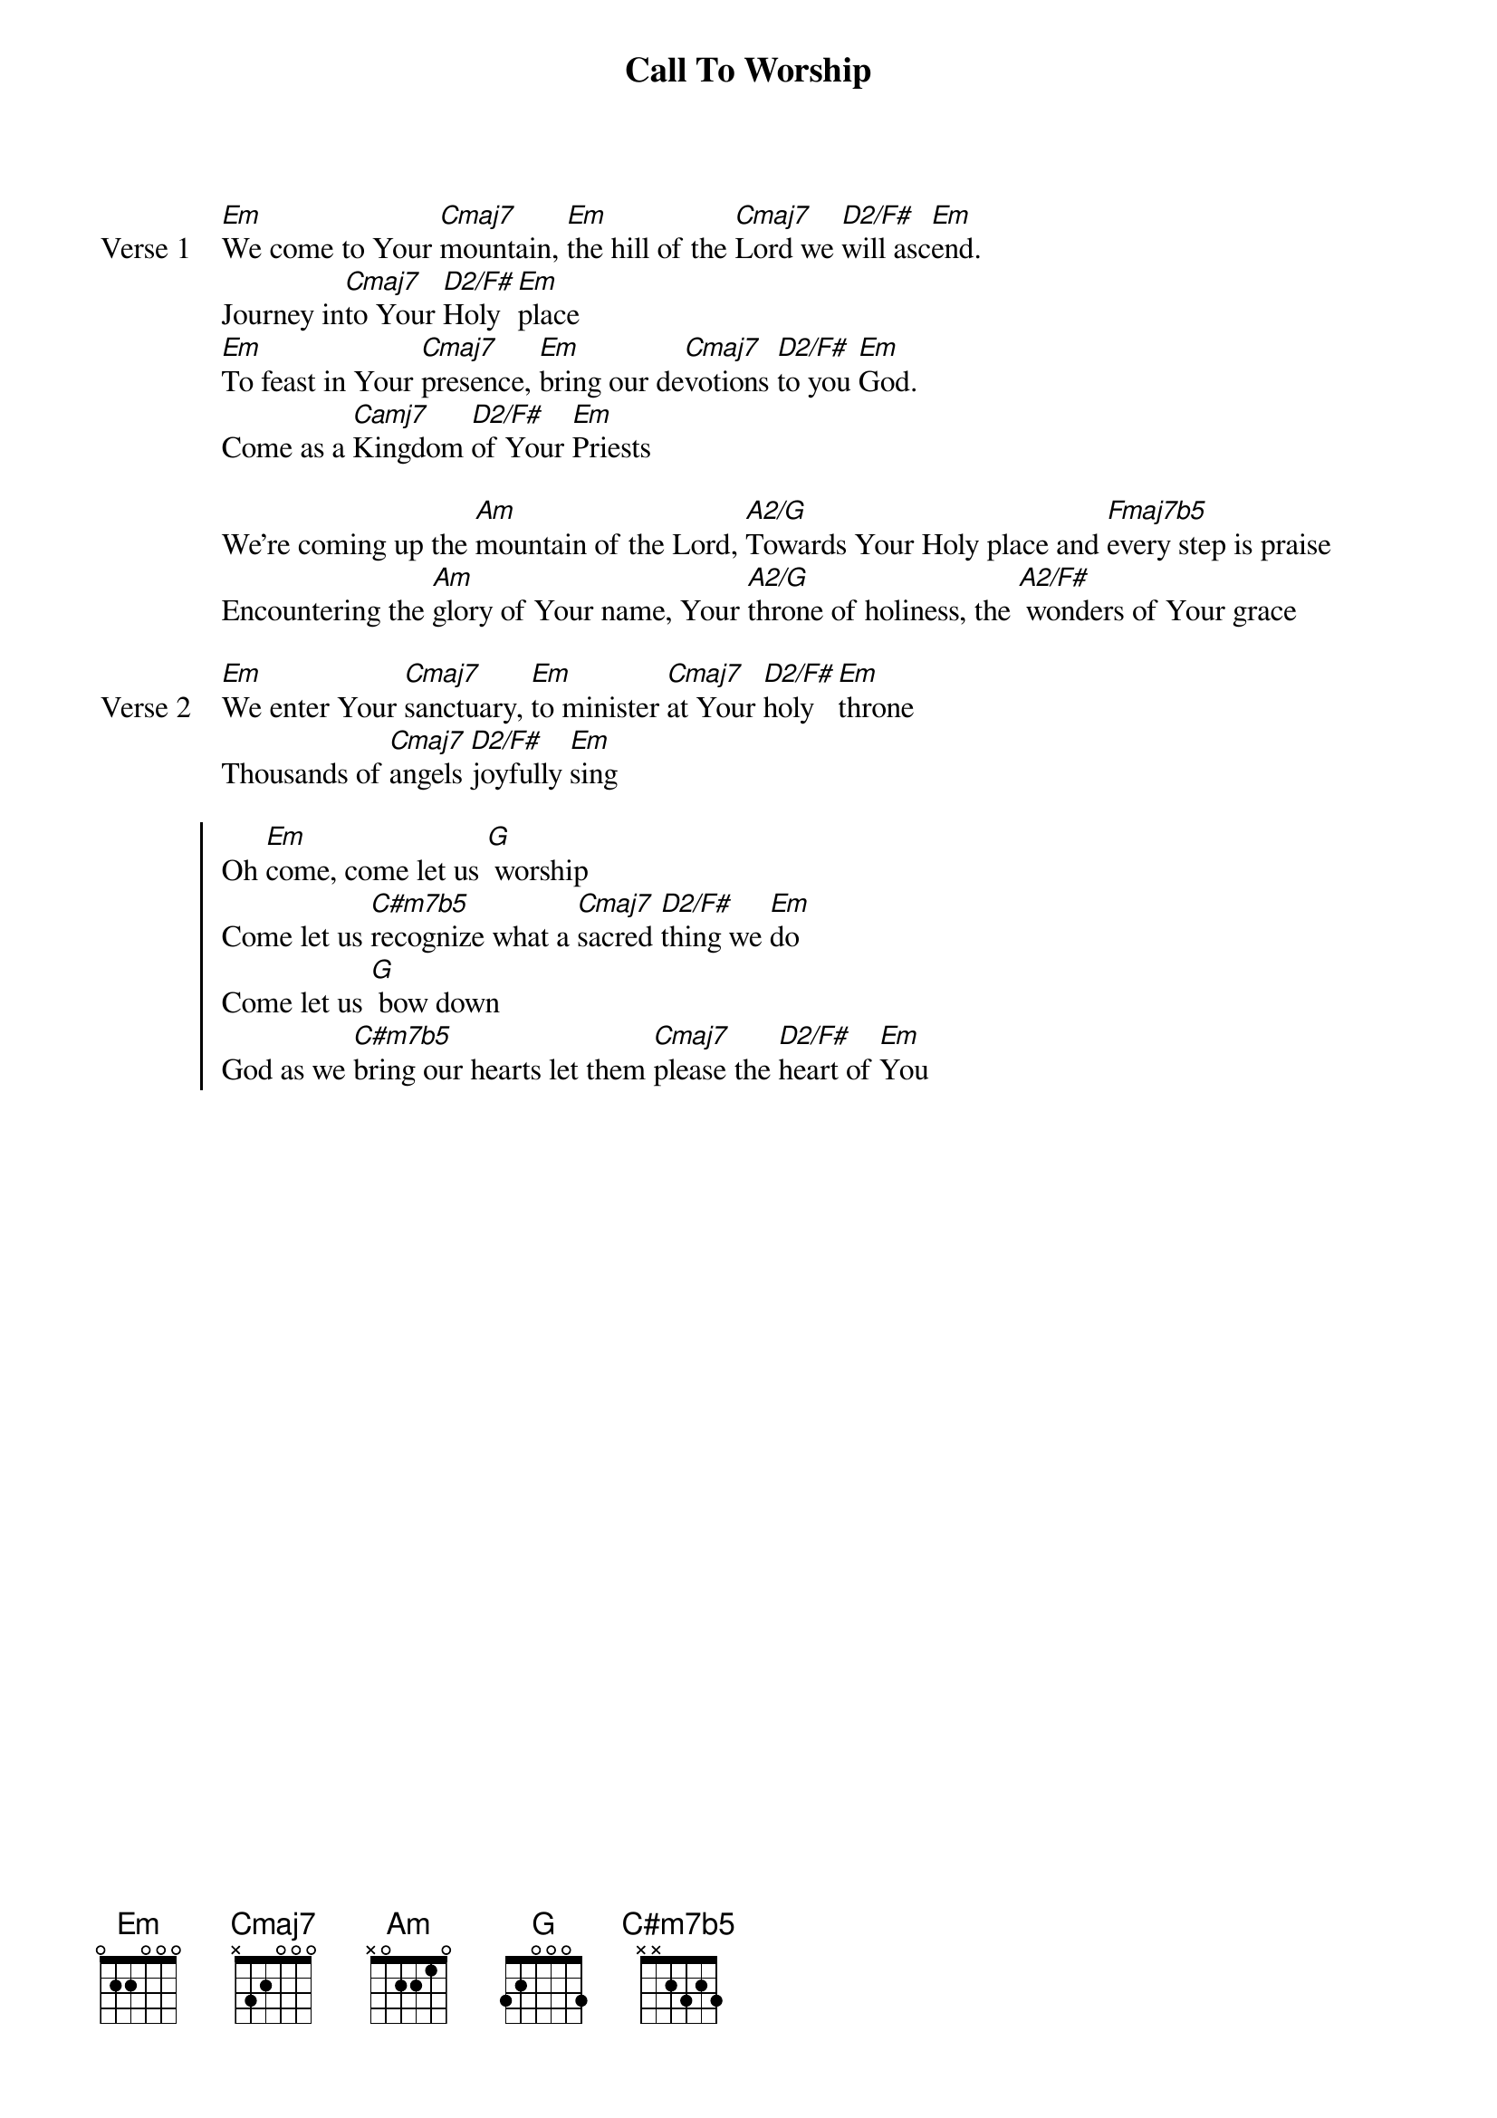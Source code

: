 {title: Call To Worship}
{artist: Matt Redman}
{key: Em}

{start_of_verse: Verse 1}
[Em]We come to Your [Cmaj7]mountain, [Em]the hill of the [Cmaj7]Lord we [D2/F#]will asc[Em]end.
Journey in[Cmaj7]to Your [D2/F#]Holy [Em]place
[Em]To feast in Your [Cmaj7]presence, [Em]bring our de[Cmaj7]votions [D2/F#]to you [Em]God.
Come as a [Camj7]Kingdom [D2/F#]of Your [Em]Priests
{end_of_verse}

{start_of_bridge}
We're coming up the [Am]mountain of the Lord, [A2/G]Towards Your Holy place and [Fmaj7b5]every step is praise
Encountering the [Am]glory of Your name, Your [A2/G]throne of holiness, the [A2/F#] wonders of Your grace
{end_of_bridge}

{start_of_verse: Verse 2}
[Em]We enter Your [Cmaj7]sanctuary, [Em]to minister [Cmaj7]at Your [D2/F#]holy [Em]throne
Thousands of [Cmaj7]angels [D2/F#]joyfully [Em]sing
{end_of_verse}

{start_of_chorus}
Oh [Em]come, come let us [G] worship
Come let us [C#m7b5]recognize what a [Cmaj7]sacred [D2/F#]thing we [Em]do
Come let us [G] bow down
God as we [C#m7b5]bring our hearts let them [Cmaj7]please the [D2/F#]heart of [Em]You
{end_of_chorus}

